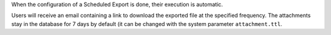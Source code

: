 When the configuration of a Scheduled Export is done, their execution
is automatic.

Users will receive an email containing a link to download the exported file at
the specified frequency. The attachments stay in the database for 7 days by
default (it can be changed with the system parameter ``attachment.ttl``.
